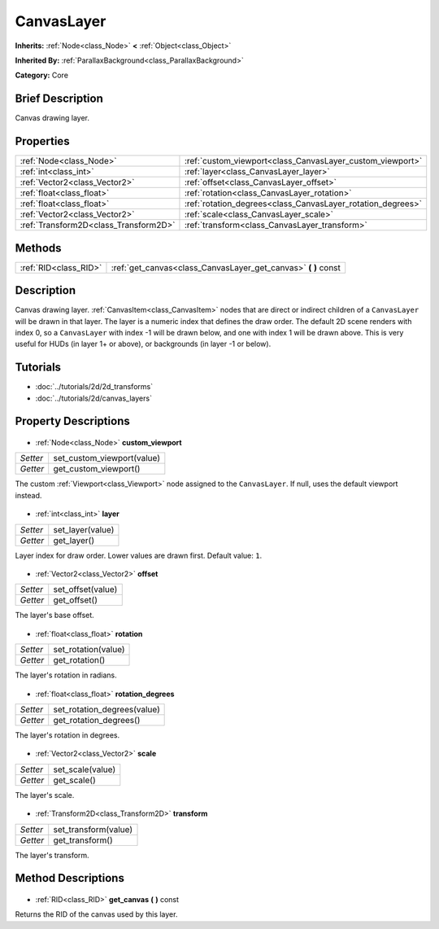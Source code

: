 .. Generated automatically by doc/tools/makerst.py in Godot's source tree.
.. DO NOT EDIT THIS FILE, but the CanvasLayer.xml source instead.
.. The source is found in doc/classes or modules/<name>/doc_classes.

.. _class_CanvasLayer:

CanvasLayer
===========

**Inherits:** :ref:`Node<class_Node>` **<** :ref:`Object<class_Object>`

**Inherited By:** :ref:`ParallaxBackground<class_ParallaxBackground>`

**Category:** Core

Brief Description
-----------------

Canvas drawing layer.

Properties
----------

+---------------------------------------+-------------------------------------------------------------+
| :ref:`Node<class_Node>`               | :ref:`custom_viewport<class_CanvasLayer_custom_viewport>`   |
+---------------------------------------+-------------------------------------------------------------+
| :ref:`int<class_int>`                 | :ref:`layer<class_CanvasLayer_layer>`                       |
+---------------------------------------+-------------------------------------------------------------+
| :ref:`Vector2<class_Vector2>`         | :ref:`offset<class_CanvasLayer_offset>`                     |
+---------------------------------------+-------------------------------------------------------------+
| :ref:`float<class_float>`             | :ref:`rotation<class_CanvasLayer_rotation>`                 |
+---------------------------------------+-------------------------------------------------------------+
| :ref:`float<class_float>`             | :ref:`rotation_degrees<class_CanvasLayer_rotation_degrees>` |
+---------------------------------------+-------------------------------------------------------------+
| :ref:`Vector2<class_Vector2>`         | :ref:`scale<class_CanvasLayer_scale>`                       |
+---------------------------------------+-------------------------------------------------------------+
| :ref:`Transform2D<class_Transform2D>` | :ref:`transform<class_CanvasLayer_transform>`               |
+---------------------------------------+-------------------------------------------------------------+

Methods
-------

+------------------------+-------------------------------------------------------------------+
| :ref:`RID<class_RID>`  | :ref:`get_canvas<class_CanvasLayer_get_canvas>` **(** **)** const |
+------------------------+-------------------------------------------------------------------+

Description
-----------

Canvas drawing layer. :ref:`CanvasItem<class_CanvasItem>` nodes that are direct or indirect children of a ``CanvasLayer`` will be drawn in that layer. The layer is a numeric index that defines the draw order. The default 2D scene renders with index 0, so a ``CanvasLayer`` with index -1 will be drawn below, and one with index 1 will be drawn above. This is very useful for HUDs (in layer 1+ or above), or backgrounds (in layer -1 or below).

Tutorials
---------

- :doc:`../tutorials/2d/2d_transforms`
- :doc:`../tutorials/2d/canvas_layers`
Property Descriptions
---------------------

  .. _class_CanvasLayer_custom_viewport:

- :ref:`Node<class_Node>` **custom_viewport**

+----------+----------------------------+
| *Setter* | set_custom_viewport(value) |
+----------+----------------------------+
| *Getter* | get_custom_viewport()      |
+----------+----------------------------+

The custom :ref:`Viewport<class_Viewport>` node assigned to the ``CanvasLayer``. If null, uses the default viewport instead.

  .. _class_CanvasLayer_layer:

- :ref:`int<class_int>` **layer**

+----------+------------------+
| *Setter* | set_layer(value) |
+----------+------------------+
| *Getter* | get_layer()      |
+----------+------------------+

Layer index for draw order. Lower values are drawn first. Default value: ``1``.

  .. _class_CanvasLayer_offset:

- :ref:`Vector2<class_Vector2>` **offset**

+----------+-------------------+
| *Setter* | set_offset(value) |
+----------+-------------------+
| *Getter* | get_offset()      |
+----------+-------------------+

The layer's base offset.

  .. _class_CanvasLayer_rotation:

- :ref:`float<class_float>` **rotation**

+----------+---------------------+
| *Setter* | set_rotation(value) |
+----------+---------------------+
| *Getter* | get_rotation()      |
+----------+---------------------+

The layer's rotation in radians.

  .. _class_CanvasLayer_rotation_degrees:

- :ref:`float<class_float>` **rotation_degrees**

+----------+-----------------------------+
| *Setter* | set_rotation_degrees(value) |
+----------+-----------------------------+
| *Getter* | get_rotation_degrees()      |
+----------+-----------------------------+

The layer's rotation in degrees.

  .. _class_CanvasLayer_scale:

- :ref:`Vector2<class_Vector2>` **scale**

+----------+------------------+
| *Setter* | set_scale(value) |
+----------+------------------+
| *Getter* | get_scale()      |
+----------+------------------+

The layer's scale.

  .. _class_CanvasLayer_transform:

- :ref:`Transform2D<class_Transform2D>` **transform**

+----------+----------------------+
| *Setter* | set_transform(value) |
+----------+----------------------+
| *Getter* | get_transform()      |
+----------+----------------------+

The layer's transform.

Method Descriptions
-------------------

  .. _class_CanvasLayer_get_canvas:

- :ref:`RID<class_RID>` **get_canvas** **(** **)** const

Returns the RID of the canvas used by this layer.

